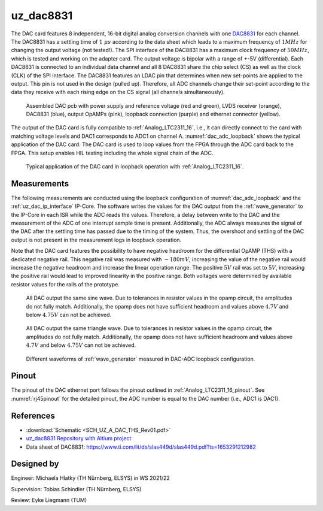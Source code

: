.. _uz_dac8831_pcb:

==========
uz_dac8831
==========

The DAC card features 8 independent, 16-bit digital analog conversion channels with one `DAC8831 <https://www.ti.com/product/DAC8831>`_ for each channel.
The DAC8831 has a settling time of :math:`1~\mu s` according to the data sheet which leads to a maximum frequency of :math:`1 MHz` for changing the output voltage (not tested!).
The SPI interface of the DAC8831 has a maximum clock frequency of :math:`50 MHz`, which is tested and working on the adapter card.
The output voltage is bipolar with a range of +-5V (differential).
Each DAC8831 is connected to an individual data channel and all 8 DAC8831 share the chip select (CS) as well as the clock (CLK) of the SPI interface.
The DAC8831 features an LDAC pin that determines when new set-points are applied to the output.
This pin is not used in the design (pulled up).
Therefore, all ADC channels change their set-point according to the data they receive with each rising edge on the CS signal (all channels simultaneously).

.. _dac_colored:

.. figure:: dac_pcb_colored.jpg
   :width: 700

   Assembled DAC pcb with power supply and reference voltage (red and green), LVDS receiver (orange), DAC8831 (blue), output OpAMPs (pink), loopback connection (purple) and ethernet connector (yellow).

The output of the DAC card is fully compatible to :ref:`Analog_LTC2311_16`, i.e., it can directly connect to the card with matching voltage levels and DAC1 corresponds to ADC1 on channel A.
:numref:`dac_adc_loopback` shows the typical application of the DAC card.
The DAC card is used to loop values from the FPGA through the ADC card back to the FPGA.
This setup enables HIL testing including the whole signal chain of the ADC.


.. _dac_adc_loopback:

.. figure:: adc_dac_loopback.jpg
   :width: 700

   Typical application of the DAC card in loopback operation with :ref:`Analog_LTC2311_16`.


Measurements
============

The following measurements are conducted using the loopback configuration of :numref:`dac_adc_loopback` and the :ref:`uz_dac_ip_interface` IP-Core.
The software writes the values for the DAC output from the :ref:`wave_generator` to the IP-Core in each ISR while the ADC reads the values.
Therefore, a delay between write to the DAC and the measurement of the ADC of one interrupt sample time is present.
Additionally, the ADC always measures the signal of the DAC after the settling time has passed due to the timing of the system.
Thus, the overshoot and settling of the DAC output is not present in the measurement logs in loopback operation.

Note that the DAC card features the possibility to have negative headroom for the differential OpAMP (THS) with a dedicated negative rail.
This negative rail was measured with :math:`-180mV`, increasing the value of the negative rail would increase the negative headroom and increase the linear operation range.
The positive :math:`5 V` rail was set to :math:`5 V`, increasing the positive rail would lead to improved linearity in the positive range.
Both voltages were determined by available resistor values for the rails of the prototype.

.. figure:: all_8_5._sin.png
   :width: 700

   All DAC output the same sine wave. Due to tolerances in resistor values in the opamp circuit, the amplitudes do not fully match. Additionally, the opamp does not have sufficient headroom and values above :math:`4.7 V` and below :math:`4.75 V` can not be achieved.

.. figure:: all_8_5.png
   :width: 700

   All DAC output the same triangle wave. Due to tolerances in resistor values in the opamp circuit, the amplitudes do not fully match. Additionally, the opamp does not have sufficient headroom and values above :math:`4.7 V` and below :math:`4.75 V` can not be achieved.

.. figure:: all8_different_signals.png
   :width: 700

   Different waveforms of :ref:`wave_generator` measured in DAC-ADC loopback configuration.


Pinout
======

The pinout of the DAC ethernet port follows the pinout outlined in :ref:`Analog_LTC2311_16_pinout`.
See :numref:`rj45pinout` for the detailed pinout, the ADC number is equal to the DAC number (i.e., ADC1 is DAC1).


.. csv-table:: Mapping of signal names on the goldfinger (X5 on carrier, X2 in DAC adapter card schematic)
    :file: dac8831_goldfinger_pinmapping.csv
    :widths: 10 10 
    :header-rows: 1

References
==========

* :download:`Schematic <SCH_UZ_A_DAC_THS_Rev01.pdf>`
* `uz_dac8831 Repository with Altium project <https://bitbucket.org/ultrazohm/uz_a_dac8831/>`_
* Data sheet of DAC8831: https://www.ti.com/lit/ds/slas449d/slas449d.pdf?ts=1653291212982

Designed by 
===========

Engineer: Michaela Hlatky (TH Nürnberg, ELSYS) in WS 2021/22

Supervision: Tobias Schindler (TH Nürnberg, ELSYS)

Review: Eyke Liegmann (TUM)


